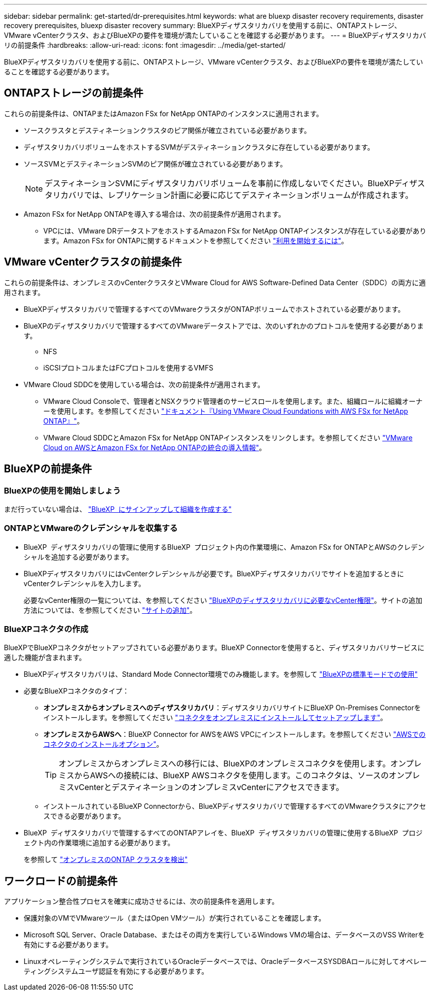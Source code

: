 ---
sidebar: sidebar 
permalink: get-started/dr-prerequisites.html 
keywords: what are bluexp disaster recovery requirements, disaster recovery prerequisites, bluexp disaster recovery 
summary: BlueXPディザスタリカバリを使用する前に、ONTAPストレージ、VMware vCenterクラスタ、およびBlueXPの要件を環境が満たしていることを確認する必要があります。 
---
= BlueXPディザスタリカバリの前提条件
:hardbreaks:
:allow-uri-read: 
:icons: font
:imagesdir: ../media/get-started/


[role="lead"]
BlueXPディザスタリカバリを使用する前に、ONTAPストレージ、VMware vCenterクラスタ、およびBlueXPの要件を環境が満たしていることを確認する必要があります。



== ONTAPストレージの前提条件

これらの前提条件は、ONTAPまたはAmazon FSx for NetApp ONTAPのインスタンスに適用されます。

* ソースクラスタとデスティネーションクラスタのピア関係が確立されている必要があります。
* ディザスタリカバリボリュームをホストするSVMがデスティネーションクラスタに存在している必要があります。
* ソースSVMとデスティネーションSVMのピア関係が確立されている必要があります。
+

NOTE: デスティネーションSVMにディザスタリカバリボリュームを事前に作成しないでください。BlueXPディザスタリカバリでは、レプリケーション計画に必要に応じてデスティネーションボリュームが作成されます。

* Amazon FSx for NetApp ONTAPを導入する場合は、次の前提条件が適用されます。
+
** VPCには、VMware DRデータストアをホストするAmazon FSx for NetApp ONTAPインスタンスが存在している必要があります。Amazon FSx for ONTAPに関するドキュメントを参照してください https://docs.aws.amazon.com/fsx/latest/ONTAPGuide/getting-started-step1.html["利用を開始するには"^]。






== VMware vCenterクラスタの前提条件

これらの前提条件は、オンプレミスのvCenterクラスタとVMware Cloud for AWS Software-Defined Data Center（SDDC）の両方に適用されます。

* BlueXPディザスタリカバリで管理するすべてのVMwareクラスタがONTAPボリュームでホストされている必要があります。
* BlueXPのディザスタリカバリで管理するすべてのVMwareデータストアでは、次のいずれかのプロトコルを使用する必要があります。
+
** NFS
** iSCSIプロトコルまたはFCプロトコルを使用するVMFS


* VMware Cloud SDDCを使用している場合は、次の前提条件が適用されます。
+
** VMware Cloud Consoleで、管理者とNSXクラウド管理者のサービスロールを使用します。また、組織ロールに組織オーナーを使用します。を参照してください https://docs.aws.amazon.com/fsx/latest/ONTAPGuide/vmware-cloud-ontap.html["ドキュメント『Using VMware Cloud Foundations with AWS FSx for NetApp ONTAP』"^]。
** VMware Cloud SDDCとAmazon FSx for NetApp ONTAPインスタンスをリンクします。を参照してください https://vmc.techzone.vmware.com/fsx-guide#overview["VMware Cloud on AWSとAmazon FSx for NetApp ONTAPの統合の導入情報"^]。






== BlueXPの前提条件



=== BlueXPの使用を開始しましょう

まだ行っていない場合は、 https://docs.netapp.com/us-en/bluexp-setup-admin/task-sign-up-saas.html["BlueXP  にサインアップして組織を作成する"^]



=== ONTAPとVMwareのクレデンシャルを収集する

* BlueXP  ディザスタリカバリの管理に使用するBlueXP  プロジェクト内の作業環境に、Amazon FSx for ONTAPとAWSのクレデンシャルを追加する必要があります。
* BlueXPディザスタリカバリにはvCenterクレデンシャルが必要です。BlueXPディザスタリカバリでサイトを追加するときにvCenterクレデンシャルを入力します。
+
必要なvCenter権限の一覧については、を参照してください link:../reference/vcenter-privileges.html["BlueXPのディザスタリカバリに必要なvCenter権限"]。サイトの追加方法については、を参照してください link:../use/sites-add.html["サイトの追加"]。





=== BlueXPコネクタの作成

BlueXPでBlueXPコネクタがセットアップされている必要があります。BlueXP Connectorを使用すると、ディザスタリカバリサービスに適した機能が含まれます。

* BlueXPディザスタリカバリは、Standard Mode Connector環境でのみ機能します。を参照して https://docs.netapp.com/us-en/bluexp-setup-admin/task-quick-start-standard-mode.html["BlueXPの標準モードでの使用"^]
* 必要なBlueXPコネクタのタイプ：
+
** *オンプレミスからオンプレミスへのディザスタリカバリ*：ディザスタリカバリサイトにBlueXP On-Premises Connectorをインストールします。を参照してください https://docs.netapp.com/us-en/bluexp-setup-admin/task-install-connector-on-prem.html["コネクタをオンプレミスにインストールしてセットアップします"^]。
** *オンプレミスからAWSへ*：BlueXP Connector for AWSをAWS VPCにインストールします。を参照してください https://docs.netapp.com/us-en/bluexp-setup-admin/concept-install-options-aws.html["AWSでのコネクタのインストールオプション"^]。
+

TIP: オンプレミスからオンプレミスへの移行には、BlueXPのオンプレミスコネクタを使用します。オンプレミスからAWSへの接続には、BlueXP AWSコネクタを使用します。このコネクタは、ソースのオンプレミスvCenterとデスティネーションのオンプレミスvCenterにアクセスできます。

** インストールされているBlueXP Connectorから、BlueXPディザスタリカバリで管理するすべてのVMwareクラスタにアクセスできる必要があります。


* BlueXP  ディザスタリカバリで管理するすべてのONTAPアレイを、BlueXP  ディザスタリカバリの管理に使用するBlueXP  プロジェクト内の作業環境に追加する必要があります。
+
を参照して https://docs.netapp.com/us-en/bluexp-ontap-onprem/task-discovering-ontap.html["オンプレミスのONTAP クラスタを検出"^]





== ワークロードの前提条件

アプリケーション整合性プロセスを確実に成功させるには、次の前提条件を適用します。

* 保護対象のVMでVMwareツール（またはOpen VMツール）が実行されていることを確認します。
* Microsoft SQL Server、Oracle Database、またはその両方を実行しているWindows VMの場合は、データベースのVSS Writerを有効にする必要があります。
* Linuxオペレーティングシステムで実行されているOracleデータベースでは、OracleデータベースSYSDBAロールに対してオペレーティングシステムユーザ認証を有効にする必要があります。

